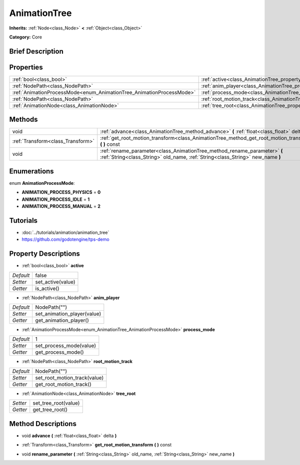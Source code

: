 .. Generated automatically by doc/tools/makerst.py in Godot's source tree.
.. DO NOT EDIT THIS FILE, but the AnimationTree.xml source instead.
.. The source is found in doc/classes or modules/<name>/doc_classes.

.. _class_AnimationTree:

AnimationTree
=============

**Inherits:** :ref:`Node<class_Node>` **<** :ref:`Object<class_Object>`

**Category:** Core

Brief Description
-----------------



Properties
----------

+----------------------------------------------------------------------+--------------------------------------------------------------------------+--------------+
| :ref:`bool<class_bool>`                                              | :ref:`active<class_AnimationTree_property_active>`                       | false        |
+----------------------------------------------------------------------+--------------------------------------------------------------------------+--------------+
| :ref:`NodePath<class_NodePath>`                                      | :ref:`anim_player<class_AnimationTree_property_anim_player>`             | NodePath("") |
+----------------------------------------------------------------------+--------------------------------------------------------------------------+--------------+
| :ref:`AnimationProcessMode<enum_AnimationTree_AnimationProcessMode>` | :ref:`process_mode<class_AnimationTree_property_process_mode>`           | 1            |
+----------------------------------------------------------------------+--------------------------------------------------------------------------+--------------+
| :ref:`NodePath<class_NodePath>`                                      | :ref:`root_motion_track<class_AnimationTree_property_root_motion_track>` | NodePath("") |
+----------------------------------------------------------------------+--------------------------------------------------------------------------+--------------+
| :ref:`AnimationNode<class_AnimationNode>`                            | :ref:`tree_root<class_AnimationTree_property_tree_root>`                 |              |
+----------------------------------------------------------------------+--------------------------------------------------------------------------+--------------+

Methods
-------

+-----------------------------------+-------------------------------------------------------------------------------------------------------------------------------------------------------------+
| void                              | :ref:`advance<class_AnimationTree_method_advance>` **(** :ref:`float<class_float>` delta **)**                                                              |
+-----------------------------------+-------------------------------------------------------------------------------------------------------------------------------------------------------------+
| :ref:`Transform<class_Transform>` | :ref:`get_root_motion_transform<class_AnimationTree_method_get_root_motion_transform>` **(** **)** const                                                    |
+-----------------------------------+-------------------------------------------------------------------------------------------------------------------------------------------------------------+
| void                              | :ref:`rename_parameter<class_AnimationTree_method_rename_parameter>` **(** :ref:`String<class_String>` old_name, :ref:`String<class_String>` new_name **)** |
+-----------------------------------+-------------------------------------------------------------------------------------------------------------------------------------------------------------+

Enumerations
------------

.. _enum_AnimationTree_AnimationProcessMode:

.. _class_AnimationTree_constant_ANIMATION_PROCESS_PHYSICS:

.. _class_AnimationTree_constant_ANIMATION_PROCESS_IDLE:

.. _class_AnimationTree_constant_ANIMATION_PROCESS_MANUAL:

enum **AnimationProcessMode**:

- **ANIMATION_PROCESS_PHYSICS** = **0**

- **ANIMATION_PROCESS_IDLE** = **1**

- **ANIMATION_PROCESS_MANUAL** = **2**

Tutorials
---------

- :doc:`../tutorials/animation/animation_tree`

- `https://github.com/godotengine/tps-demo <https://github.com/godotengine/tps-demo>`_

Property Descriptions
---------------------

.. _class_AnimationTree_property_active:

- :ref:`bool<class_bool>` **active**

+-----------+-------------------+
| *Default* | false             |
+-----------+-------------------+
| *Setter*  | set_active(value) |
+-----------+-------------------+
| *Getter*  | is_active()       |
+-----------+-------------------+

.. _class_AnimationTree_property_anim_player:

- :ref:`NodePath<class_NodePath>` **anim_player**

+-----------+-----------------------------+
| *Default* | NodePath("")                |
+-----------+-----------------------------+
| *Setter*  | set_animation_player(value) |
+-----------+-----------------------------+
| *Getter*  | get_animation_player()      |
+-----------+-----------------------------+

.. _class_AnimationTree_property_process_mode:

- :ref:`AnimationProcessMode<enum_AnimationTree_AnimationProcessMode>` **process_mode**

+-----------+-------------------------+
| *Default* | 1                       |
+-----------+-------------------------+
| *Setter*  | set_process_mode(value) |
+-----------+-------------------------+
| *Getter*  | get_process_mode()      |
+-----------+-------------------------+

.. _class_AnimationTree_property_root_motion_track:

- :ref:`NodePath<class_NodePath>` **root_motion_track**

+-----------+------------------------------+
| *Default* | NodePath("")                 |
+-----------+------------------------------+
| *Setter*  | set_root_motion_track(value) |
+-----------+------------------------------+
| *Getter*  | get_root_motion_track()      |
+-----------+------------------------------+

.. _class_AnimationTree_property_tree_root:

- :ref:`AnimationNode<class_AnimationNode>` **tree_root**

+----------+----------------------+
| *Setter* | set_tree_root(value) |
+----------+----------------------+
| *Getter* | get_tree_root()      |
+----------+----------------------+

Method Descriptions
-------------------

.. _class_AnimationTree_method_advance:

- void **advance** **(** :ref:`float<class_float>` delta **)**

.. _class_AnimationTree_method_get_root_motion_transform:

- :ref:`Transform<class_Transform>` **get_root_motion_transform** **(** **)** const

.. _class_AnimationTree_method_rename_parameter:

- void **rename_parameter** **(** :ref:`String<class_String>` old_name, :ref:`String<class_String>` new_name **)**

